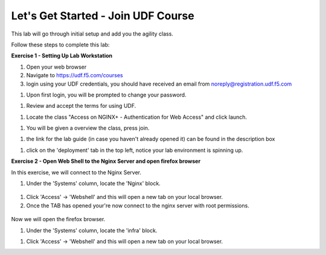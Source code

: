 Let's Get Started - Join UDF Course
===================================

This lab will go through initial setup and add you the agility class.  


Follow these steps to complete this lab:

**Exercise 1 - Setting Up Lab Workstation**

#. Open your web browser
#. Navigate to https://udf.f5.com/courses
#. login using your UDF credentials, you should have received an email from noreply@registration.udf.f5.com

.. image:: /_static/1email.png

#. Upon first login, you will be prompted to change your password. 

.. image:: /_static/2password.png

#. Review and accept the terms for using UDF.

.. image:: /_static/3terms.png

#. Locate the class "Access on NGINX+ - Authentication for Web Access" and click launch. 

.. image:: /_static/4launch.png

#. You will be given a overview the class, press join.

.. image:: /_static/5join.png

#. the link for the lab guide (in case you haven't already opened it) can be found in the description box

.. image:: /_static/6guide.png

#. click on the 'deployment' tab in the top left, notice your lab environment is spinning up. 

.. image:: /_static/7spinning.png

**Exercise 2 - Open Web Shell to the Nginx Server and open firefox browser**

In this exercise, we will connect to the Nginx Server.   

#. Under the 'Systems' column, locate the 'Nginx' block. 

  .. image:: /_static/9nginxwebshell.png


#. Click 'Access' -> 'Webshell' and this will open a new tab on your local browser. 

#. Once the TAB has opened your're now connect to the nginx server with root permissions. 

  .. image:: /_static/9rdp.png

Now we will open the firefox browser.

#. Under the 'Systems' column, locate the 'infra' block. 

.. image:: /images/firefox_grab.png
  :width: 800

  
#. Click 'Access' -> 'Webshell' and this will open a new tab on your local browser. 